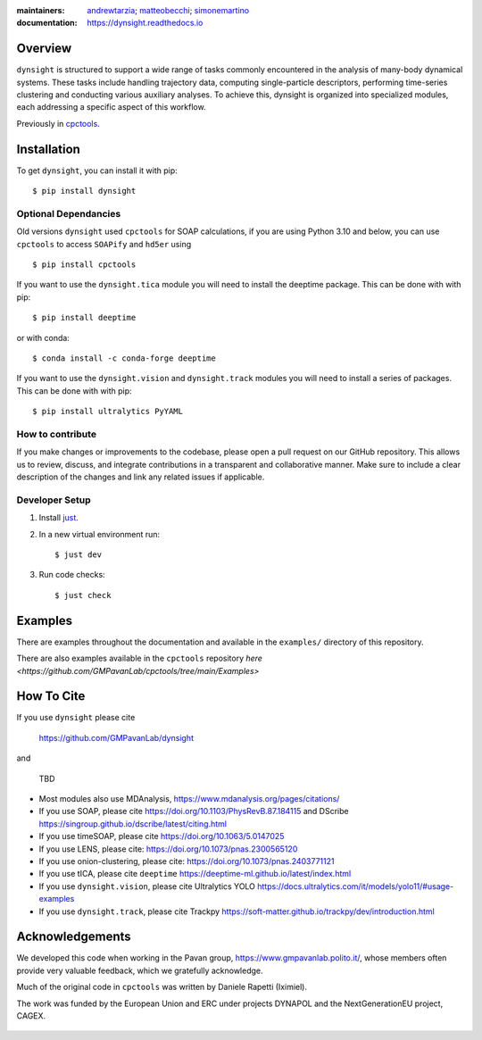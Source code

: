 :maintainers:
    `andrewtarzia <https://github.com/andrewtarzia/>`_;
    `matteobecchi <https://github.com/matteobecchi/>`_;
    `simonemartino <https://github.com/SimoneMartino98/>`_
:documentation: https://dynsight.readthedocs.io

Overview
========

``dynsight`` is structured to support a wide range of tasks commonly
encountered in the analysis of many-body dynamical systems. These tasks
include handling trajectory data, computing single-particle descriptors,
performing time-series clustering and conducting various auxiliary analyses.
To achieve this, dynsight is organized into specialized modules, each
addressing a specific aspect of this workflow.

Previously in `cpctools`_.

.. _`cpctools`: https://github.com/GMPavanLab/cpctools

Installation
============

To get ``dynsight``, you can install it with pip::

    $ pip install dynsight

Optional Dependancies
---------------------

Old versions ``dynsight`` used ``cpctools`` for SOAP calculations, if
you are using Python 3.10 and below, you can use ``cpctools`` to access
``SOAPify`` and ``hd5er`` using ::

  $ pip install cpctools

If you want to use the ``dynsight.tica`` module you will need to install the
deeptime package. This can be done with with pip::

  $ pip install deeptime

or with conda::

  $ conda install -c conda-forge deeptime

If you want to use the ``dynsight.vision`` and ``dynsight.track`` modules
you will need to install a series of packages. This can be done with with pip::

  $ pip install ultralytics PyYAML


How to contribute
-----------------

If you make changes or improvements to the codebase, please open a pull request
on our GitHub repository. This allows us to review, discuss, and integrate
contributions in a transparent and collaborative manner. Make sure to include
a clear description of the changes and link any related issues if applicable.


Developer Setup
---------------

#. Install `just`_.
#. In a new virtual environment run::

    $ just dev

#. Run code checks::

    $ just check

.. _`just`: https://github.com/casey/just

Examples
========

There are examples throughout the documentation and available in
the ``examples/`` directory of this repository.

There are also examples available in the ``cpctools`` repository
`here <https://github.com/GMPavanLab/cpctools/tree/main/Examples>`

How To Cite
===========

If you use ``dynsight`` please cite

    https://github.com/GMPavanLab/dynsight

and

    TBD

* Most modules also use MDAnalysis, https://www.mdanalysis.org/pages/citations/
* If you use SOAP, please cite https://doi.org/10.1103/PhysRevB.87.184115 and DScribe https://singroup.github.io/dscribe/latest/citing.html
* If you use timeSOAP, please cite https://doi.org/10.1063/5.0147025
* If you use LENS, please cite: https://doi.org/10.1073/pnas.2300565120
* If you use onion-clustering, please cite: https://doi.org/10.1073/pnas.2403771121
* If you use tICA, please cite ``deeptime`` https://deeptime-ml.github.io/latest/index.html
* If you use ``dynsight.vision``, please cite Ultralytics YOLO https://docs.ultralytics.com/it/models/yolo11/#usage-examples
* If you use ``dynsight.track``, please cite Trackpy https://soft-matter.github.io/trackpy/dev/introduction.html


Acknowledgements
================

We developed this code when working in the Pavan group,
https://www.gmpavanlab.polito.it/, whose members often provide very valuable
feedback, which we gratefully acknowledge.

Much of the original code in ``cpctools`` was written by Daniele Rapetti (Iximiel).

The work was funded by the European Union and ERC under projects DYNAPOL and the
NextGenerationEU project, CAGEX.

.. figure:: docs/source/_static/EU_image.png
